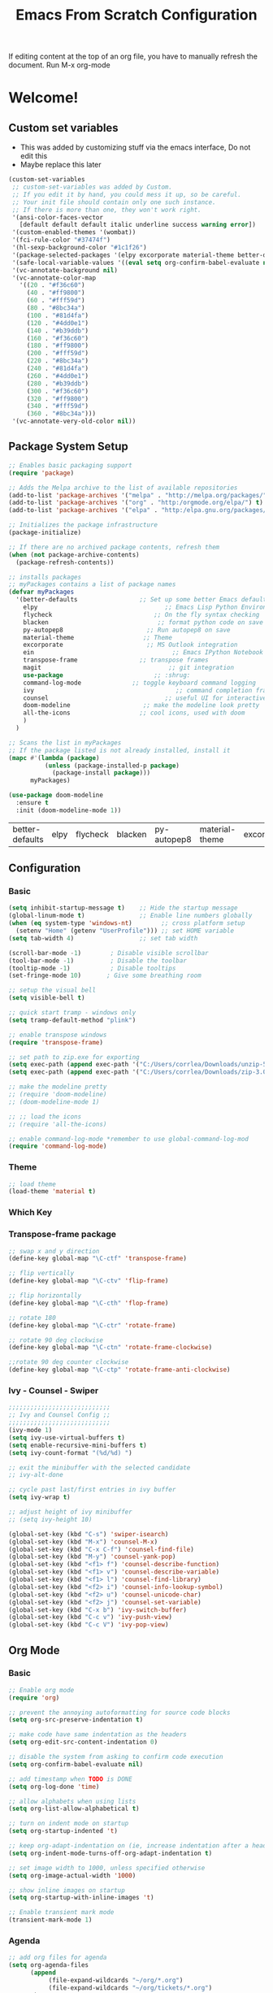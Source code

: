 #+title: Emacs From Scratch Configuration
#+PROPERTY: header-args:emacs-lisp :tangle ./.emacs

If editing content at the top of an org file, you have to manually refresh the document. Run M-x org-mode

* Welcome!
** Custom set variables
   + This was added  by customizing stuff via the emacs interface, Do not edit this
   + Maybe replace this later
   #+begin_src emacs-lisp
(custom-set-variables
 ;; custom-set-variables was added by Custom.
 ;; If you edit it by hand, you could mess it up, so be careful.
 ;; Your init file should contain only one such instance.
 ;; If there is more than one, they won't work right.
 '(ansi-color-faces-vector
   [default default default italic underline success warning error])
 '(custom-enabled-themes '(wombat))
 '(fci-rule-color "#37474f")
 '(hl-sexp-background-color "#1c1f26")
 '(package-selected-packages '(elpy excorporate material-theme better-defaults))
 '(safe-local-variable-values '((eval setq org-confirm-babel-evaluate nil)))
 '(vc-annotate-background nil)
 '(vc-annotate-color-map
   '((20 . "#f36c60")
     (40 . "#ff9800")
     (60 . "#fff59d")
     (80 . "#8bc34a")
     (100 . "#81d4fa")
     (120 . "#4dd0e1")
     (140 . "#b39ddb")
     (160 . "#f36c60")
     (180 . "#ff9800")
     (200 . "#fff59d")
     (220 . "#8bc34a")
     (240 . "#81d4fa")
     (260 . "#4dd0e1")
     (280 . "#b39ddb")
     (300 . "#f36c60")
     (320 . "#ff9800")
     (340 . "#fff59d")
     (360 . "#8bc34a")))
 '(vc-annotate-very-old-color nil))
   #+end_src
** Package System Setup
   #+begin_src emacs-lisp
;; Enables basic packaging support
(require 'package)

;; Adds the Melpa archive to the list of available repositories
(add-to-list 'package-archives '("melpa" . "http://melpa.org/packages/") t)
(add-to-list 'package-archives '("org" . "http:/orgmode.org/elpa/") t)
(add-to-list 'package-archives '("elpa" . "http:/elpa.gnu.org/packages/") t) 

;; Initializes the package infrastructure
(package-initialize)

;; If there are no archived package contents, refresh them
(when (not package-archive-contents)
  (package-refresh-contents))

;; installs packages
;; myPackages contains a list of package names
(defvar myPackages
  '(better-defaults                 ;; Set up some better Emacs defaults
    elpy                                   ;; Emacs Lisp Python Environment
    flycheck                            ;; On the fly syntax checking
    blacken                              ;; format python code on save
    py-autopep8                       ;; Run autopep8 on save
    material-theme                   ;; Theme
    excorporate                       ;; MS Outlook integration
    ein                                      ;; Emacs IPython Notebook
    transpose-frame                 ;; transpose frames
    magit                                   ;; git integration
    use-package                         ;; :shrug:
    command-log-mode              ;; toggle keyboard command logging
    ivy                                       ;; command completion framework?
    counsel                                ;; useful UI for interactive features
    doom-modeline                    ;; make the modeline look pretty
    all-the-icons                   ;; cool icons, used with doom
    )
  )

;; Scans the list in myPackages
;; If the package listed is not already installed, install it
(mapc #'(lambda (package)
          (unless (package-installed-p package)
            (package-install package)))
      myPackages)

(use-package doom-modeline
  :ensure t
  :init (doom-modeline-mode 1))

   #+end_src

   #+RESULTS:
   | better-defaults | elpy | flycheck | blacken | py-autopep8 | material-theme | excorporate | ein | transpose-frame | magit | use-package | command-log-mode | ivy |

** Configuration
*** Basic
    #+begin_src emacs-lisp
(setq inhibit-startup-message t)    ;; Hide the startup message
(global-linum-mode t)               ;; Enable line numbers globally
(when (eq system-type 'windows-nt)        ;; cross platform setup
  (setenv "Home" (getenv "UserProfile"))) ;; set HOME variable
(setq tab-width 4)                  ;; set tab width

(scroll-bar-mode -1)        ; Disable visible scrollbar
(tool-bar-mode -1)          ; Disable the toolbar
(tooltip-mode -1)           ; Disable tooltips
(set-fringe-mode 10)       ; Give some breathing room

;; setup the visual bell
(setq visible-bell t)

;; quick start tramp - windows only
(setq tramp-default-method "plink")

;; enable transpose windows
(require 'transpose-frame)

;; set path to zip.exe for exporting
(setq exec-path (append exec-path '("C:/Users/corrlea/Downloads/unzip-5.51-1-bin/bin")))
(setq exec-path (append exec-path '("C:/Users/corrlea/Downloads/zip-3.0-bin/bin")))

;; make the modeline pretty
;; (require 'doom-modeline)
;; (doom-modeline-mode 1)

;; ;; load the icons
;; (require 'all-the-icons)

;; enable command-log-mode *remember to use global-command-log-mod
(require 'command-log-mode)

    #+end_src
*** Theme
    #+begin_src emacs-lisp
;; load theme
(load-theme 'material t)
    #+end_src
*** Which Key
*** Transpose-frame package
    #+begin_src emacs-lisp
;; swap x and y direction
(define-key global-map "\C-ctf" 'transpose-frame)

;; flip vertically
(define-key global-map "\C-ctv" 'flip-frame)

;; flip horizontally
(define-key global-map "\C-cth" 'flop-frame)

;; rotate 180
(define-key global-map "\C-ctr" 'rotate-frame)

;; rotate 90 deg clockwise
(define-key global-map "\C-ctn" 'rotate-frame-clockwise)

;;rotate 90 deg counter clockwise
(define-key global-map "\C-ctp" 'rotate-frame-anti-clockwise)
    #+end_src
*** Ivy - Counsel - Swiper
#+begin_src emacs-lisp
;;;;;;;;;;;;;;;;;;;;;;;;;;;;
;; Ivy and Counsel Config ;;
;;;;;;;;;;;;;;;;;;;;;;;;;;;;
(ivy-mode 1)
(setq ivy-use-virtual-buffers t)
(setq enable-recursive-mini-buffers t)
(setq ivy-count-format "(%d/%d) ")

;; exit the minibuffer with the selected candidate
;; ivy-alt-done

;; cycle past last/first entries in ivy buffer
(setq ivy-wrap t)

;; adjust height of ivy minibuffer
;; (setq ivy-height 10)

(global-set-key (kbd "C-s") 'swiper-isearch)
(global-set-key (kbd "M-x") 'counsel-M-x)
(global-set-key (kbd "C-x C-f") 'counsel-find-file)
(global-set-key (kbd "M-y") 'counsel-yank-pop)
(global-set-key (kbd "<f1> f") 'counsel-describe-function)
(global-set-key (kbd "<f1> v") 'counsel-describe-variable)
(global-set-key (kbd "<f1> l") 'counsel-find-library)
(global-set-key (kbd "<f2> i") 'counsel-info-lookup-symbol)
(global-set-key (kbd "<f2> u") 'counsel-unicode-char)
(global-set-key (kbd "<f2> j") 'counsel-set-variable)
(global-set-key (kbd "C-x b") 'ivy-switch-buffer)
(global-set-key (kbd "C-c v") 'ivy-push-view)
(global-set-key (kbd "C-c V") 'ivy-pop-view)
#+end_src
** Org Mode
*** Basic
    #+begin_src emacs-lisp
;; Enable org mode
(require 'org)

;; prevent the annoying autoformatting for source code blocks
(setq org-src-preserve-indentation t)

;; make code have same indentation as the headers
(setq org-edit-src-content-indentation 0)

;; disable the system from asking to confirm code execution
(setq org-confirm-babel-evaluate nil)

;; add timestamp when TODO is DONE
(setq org-log-done 'time)

;; allow alphabets when using lists
(setq org-list-allow-alphabetical t)

;; turn on indent mode on startup
(setq org-startup-indented 't)

;; keep org-adapt-indentation on (ie, increase indentation after a header)
(setq org-indent-mode-turns-off-org-adapt-indentation t) 

;; set image width to 1000, unless specified otherwise
(setq org-image-actual-width '1000) 

;; show inline images on startup
(setq org-startup-with-inline-images 't) 

;; Enable transient mark mode
(transient-mark-mode 1)
    #+end_src
*** Agenda
    #+begin_src emacs-lisp
;; add org files for agenda
(setq org-agenda-files
      (append
           (file-expand-wildcards "~/org/*.org")
           (file-expand-wildcards "~/org/tickets/*.org")
       )
)

;; include entries from diary into agenda
(setq org-agenda-include-diary t)

(add-hook 'org-mode-hook #'toggle-truncate-lines)
(define-key global-map "\C-cl" 'org-store-link)
(define-key global-map "\C-ca" 'org-agenda)
    #+end_src
*** Babel
**** Load Langages
     #+begin_src emacs-lisp
;; enable language-specific code execution in code blocks
(org-babel-do-load-languages
 'org-babel-load-languages
 '((python . t)
   (sql . t)
   (emacs-lisp . t)))

;; use 'conf-unix' header for dotfiles
(push '("conf-unix" . conf-unix) org-src-lang-modes)
     #+end_src
**** Structure Templates
     #+begin_src emacs-lisp
;; implement structure templates
(require 'org-tempo)
(add-to-list 'org-structure-template-alist '("py" . "src python"))
(add-to-list 'org-structure-template-alist '("el" . "src emacs-lisp"))
(add-to-list 'org-structure-template-alist '("sql" . "src sql"))

;; custom structure template
;; example @ https://emacs.stackexchange.com/questions/51384/config-easy-template-src-code-in-0rg-9-2/51411#51411
(tempo-define-template "conf for dotfiles" ; just some name for the template
	   '("#+begin_src conf-unix :mkdirp yes :tangle ~/dotfiles/?" p n
             "#+end_src")
           "<conf"
           "Used to create dotfiles" ; documentation
           'org-tempo-tags)
     #+end_src
**** Auto-Tangle
     This is a test run, change exapnd-file-name when ready for production
     
     #+begin_src emacs-lisp
;; Automatically tangle our Emacs.org config file when we save it

(defun efs/org-babel-tangle-config ()
  (when (string-equal (buffer-file-name)
                      (expand-file-name "c:/Users/corrlea/AppData/Roaming/emacs_conf.org"))
    ;; Dynamic scoping to the rescue
    (org-babel-tangle)))

(add-hook 'org-mode-hook (lambda () (add-hook 'after-save-hook #'efs/org-babel-tangle-config)))
     #+end_src
*** Clock
#+begin_src emacs-lisp
;; set idle timer to stop timer if AFK for too long
(setq org-clock-idle-time 15)


#+end_src
*** Key bindings
#+begin_src emacs-lisp
(define-key org-mode-map "\M-n" 'org-metaleft)
(define-key org-mode-map "\M-p" 'org-metaright)
#+end_src
** Development
*** Python
    #+begin_src emacs-lisp
;; ====================================
;; Development Setup - Python
;; ====================================

;; Enable elpy
(elpy-enable)

;; Use IPython for REPL
(setq python-shell-interpreter "jupyter"
      python-shell-interpreter-args "console --simple-prompt"
      python-shell-prompt-detect-failure-warning nil)
(add-to-list 'python-shell-completion-native-disabled-interpreters
             "jupyter")

;; enable flycheck
(when (require 'flycheck nil t)
  (setq elpy-modules (delq 'elpy-module-flymake elpy-modules))
  (add-hook 'elpy-mode-hook 'flycheck-mode))

;; enable blacken
(require 'blacken)
(add-hook 'elpy-mode-hook 'blacken-mode)
    #+end_src
**** EIN
#+begin_src emacs-lisp
;; explicitly allow undoing of cells
(setq ein:worksheet-enable-undo 't)
#+end_src
** Dotfiles
*** example
    #+begin_src conf-unix :tangle ~/dotfiles/.example :mkdirp yes
test=1
    #+end_src

    <conf
